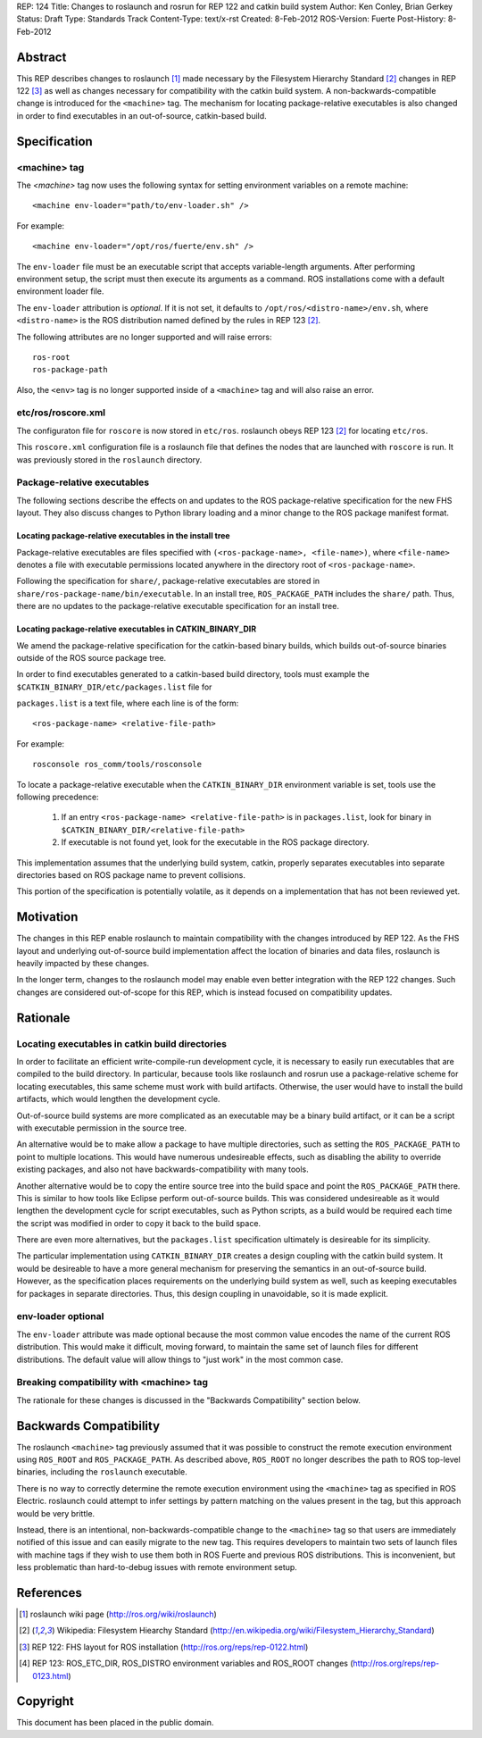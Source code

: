 REP: 124
Title: Changes to roslaunch and rosrun for REP 122 and catkin build system
Author: Ken Conley, Brian Gerkey
Status: Draft
Type: Standards Track
Content-Type: text/x-rst
Created: 8-Feb-2012
ROS-Version: Fuerte
Post-History: 8-Feb-2012

Abstract
========

This REP describes changes to roslaunch [1]_ made necessary by the
Filesystem Hierarchy Standard [2]_ changes in REP 122 [3]_ as well as
changes necessary for compatibility with the catkin build system.  A
non-backwards-compatible change is introduced for the ``<machine>``
tag.  The mechanism for locating package-relative executables is also
changed in order to find executables in an out-of-source, catkin-based
build.


Specification
=============

<machine> tag
-------------

The `<machine>` tag now uses the following syntax for setting
environment variables on a remote machine::

    <machine env-loader="path/to/env-loader.sh" />

For example::

    <machine env-loader="/opt/ros/fuerte/env.sh" />

The ``env-loader`` file must be an executable script that accepts
variable-length arguments.  After performing environment setup, the
script must then execute its arguments as a command.  ROS
installations come with a default environment loader file.

The ``env-loader`` attribution is *optional*.  If it is not set, it
defaults to ``/opt/ros/<distro-name>/env.sh``, where ``<distro-name>`` is
the ROS distribution named defined by the rules in REP 123 [2]_.

The following attributes are no longer supported and will raise errors::

    ros-root
    ros-package-path

Also, the ``<env>`` tag is no longer supported inside of a
``<machine>`` tag and will also raise an error.

etc/ros/roscore.xml
-------------------

The configuraton file for ``roscore`` is now stored in ``etc/ros``.
roslaunch obeys REP 123 [2]_ for locating ``etc/ros``.  

This ``roscore.xml`` configuration file is a roslaunch file that
defines the nodes that are launched with ``roscore`` is run.  It was
previously stored in the ``roslaunch`` directory.

Package-relative executables
----------------------------

The following sections describe the effects on and updates to the ROS
package-relative specification for the new FHS layout.  They also
discuss changes to Python library loading and a minor change to the
ROS package manifest format.


Locating package-relative executables in the install tree
'''''''''''''''''''''''''''''''''''''''''''''''''''''''''

Package-relative executables are files specified with
``(<ros-package-name>, <file-name>)``, where ``<file-name>`` denotes a
file with executable permissions located anywhere in the directory
root of ``<ros-package-name>``.

Following the specification for ``share/``, package-relative
executables are stored in ``share/ros-package-name/bin/executable``.
In an install tree, ``ROS_PACKAGE_PATH`` includes the ``share/`` path.
Thus, there are no updates to the package-relative executable
specification for an install tree.


Locating package-relative executables in CATKIN_BINARY_DIR
''''''''''''''''''''''''''''''''''''''''''''''''''''''''''

We amend the package-relative specification for the
catkin-based binary builds, which builds out-of-source binaries
outside of the ROS source package tree.

In order to find executables generated to a catkin-based build
directory, tools must example the
``$CATKIN_BINARY_DIR/etc/packages.list`` file for

``packages.list`` is a text file, where each line is of the form::

    <ros-package-name> <relative-file-path>

For example::

    rosconsole ros_comm/tools/rosconsole

To locate a package-relative executable when the ``CATKIN_BINARY_DIR``
environment variable is set, tools use the following precedence:

 1. If an entry ``<ros-package-name> <relative-file-path>`` is in
    ``packages.list``, look for binary in
    ``$CATKIN_BINARY_DIR/<relative-file-path>``
 2. If executable is not found yet, look for the executable in the ROS package directory.

This implementation assumes that the underlying build system, catkin,
properly separates executables into separate directories based on ROS
package name to prevent collisions.

This portion of the specification is potentially volatile, as it
depends on a implementation that has not been reviewed yet.


Motivation
==========

The changes in this REP enable roslaunch to maintain compatibility
with the changes introduced by REP 122.  As the FHS layout and
underlying out-of-source build implementation affect the location of
binaries and data files, roslaunch is heavily impacted by these
changes.

In the longer term, changes to the roslaunch model may enable even
better integration with the REP 122 changes.  Such changes are
considered out-of-scope for this REP, which is instead focused on
compatibility updates.


Rationale
=========

Locating executables in catkin build directories
------------------------------------------------

In order to facilitate an efficient write-compile-run development
cycle, it is necessary to easily run executables that are compiled to
the build directory.  In particular, because tools like roslaunch and
rosrun use a package-relative scheme for locating executables, this
same scheme must work with build artifacts.  Otherwise, the user would
have to install the build artifacts, which would lengthen the
development cycle.

Out-of-source build systems are more complicated as an executable may
be a binary build artifact, or it can be a script with executable
permission in the source tree.  

An alternative would be to make allow a package to have multiple
directories, such as setting the ``ROS_PACKAGE_PATH`` to point to
multiple locations.  This would have numerous undesireable effects,
such as disabling the ability to override existing packages, and also
not have backwards-compatibility with many tools.

Another alternative would be to copy the entire source tree into the
build space and point the ``ROS_PACKAGE_PATH`` there.  This is similar
to how tools like Eclipse perform out-of-source builds.  This was
considered undesireable as it would lengthen the development cycle for
script executables, such as Python scripts, as a build would be
required each time the script was modified in order to copy it back to
the build space.

There are even more alternatives, but the ``packages.list``
specification ultimately is desireable for its simplicity.

The particular implementation using ``CATKIN_BINARY_DIR`` creates a
design coupling with the catkin build system.  It would be desireable
to have a more general mechanism for preserving the semantics in an
out-of-source build.  However, as the specification places
requirements on the underlying build system as well, such as keeping
executables for packages in separate directories.  Thus, this design
coupling in unavoidable, so it is made explicit.


env-loader optional
-------------------

The ``env-loader`` attribute was made optional because the most common
value encodes the name of the current ROS distribution.  This would
make it difficult, moving forward, to maintain the same set of launch
files for different distributions.  The default value will allow
things to "just work" in the most common case.
    

Breaking compatibility with <machine> tag
-----------------------------------------

The rationale for these changes is discussed in the "Backwards
Compatibility" section below.


Backwards Compatibility
=======================

The roslaunch ``<machine>`` tag previously assumed that it was
possible to construct the remote execution environment using
``ROS_ROOT`` and ``ROS_PACKAGE_PATH``.  As described above,
``ROS_ROOT`` no longer describes the path to ROS top-level binaries,
including the ``roslaunch`` executable.

There is no way to correctly determine the remote execution
environment using the ``<machine>`` tag as specified in ROS Electric.
roslaunch could attempt to infer settings by pattern matching on the
values present in the tag, but this approach would be very brittle.

Instead, there is an intentional, non-backwards-compatible change to
the ``<machine>`` tag so that users are immediately notified of this
issue and can easily migrate to the new tag.  This requires developers
to maintain two sets of launch files with machine tags if they wish to
use them both in ROS Fuerte and previous ROS distributions.  This is
inconvenient, but less problematic than hard-to-debug issues with
remote environment setup.



References
==========

.. [1] roslaunch wiki page
   (http://ros.org/wiki/roslaunch)
.. [2] Wikipedia: Filesystem Hiearchy Standard
   (http://en.wikipedia.org/wiki/Filesystem_Hierarchy_Standard)
.. [3] REP 122: FHS layout for ROS installation
   (http://ros.org/reps/rep-0122.html) 
.. [4] REP 123: ROS_ETC_DIR, ROS_DISTRO environment variables and ROS_ROOT changes
   (http://ros.org/reps/rep-0123.html) 



Copyright
=========

This document has been placed in the public domain.



..
   Local Variables:
   mode: indented-text
   indent-tabs-mode: nil
   sentence-end-double-space: t
   fill-column: 70
   coding: utf-8
   End:

